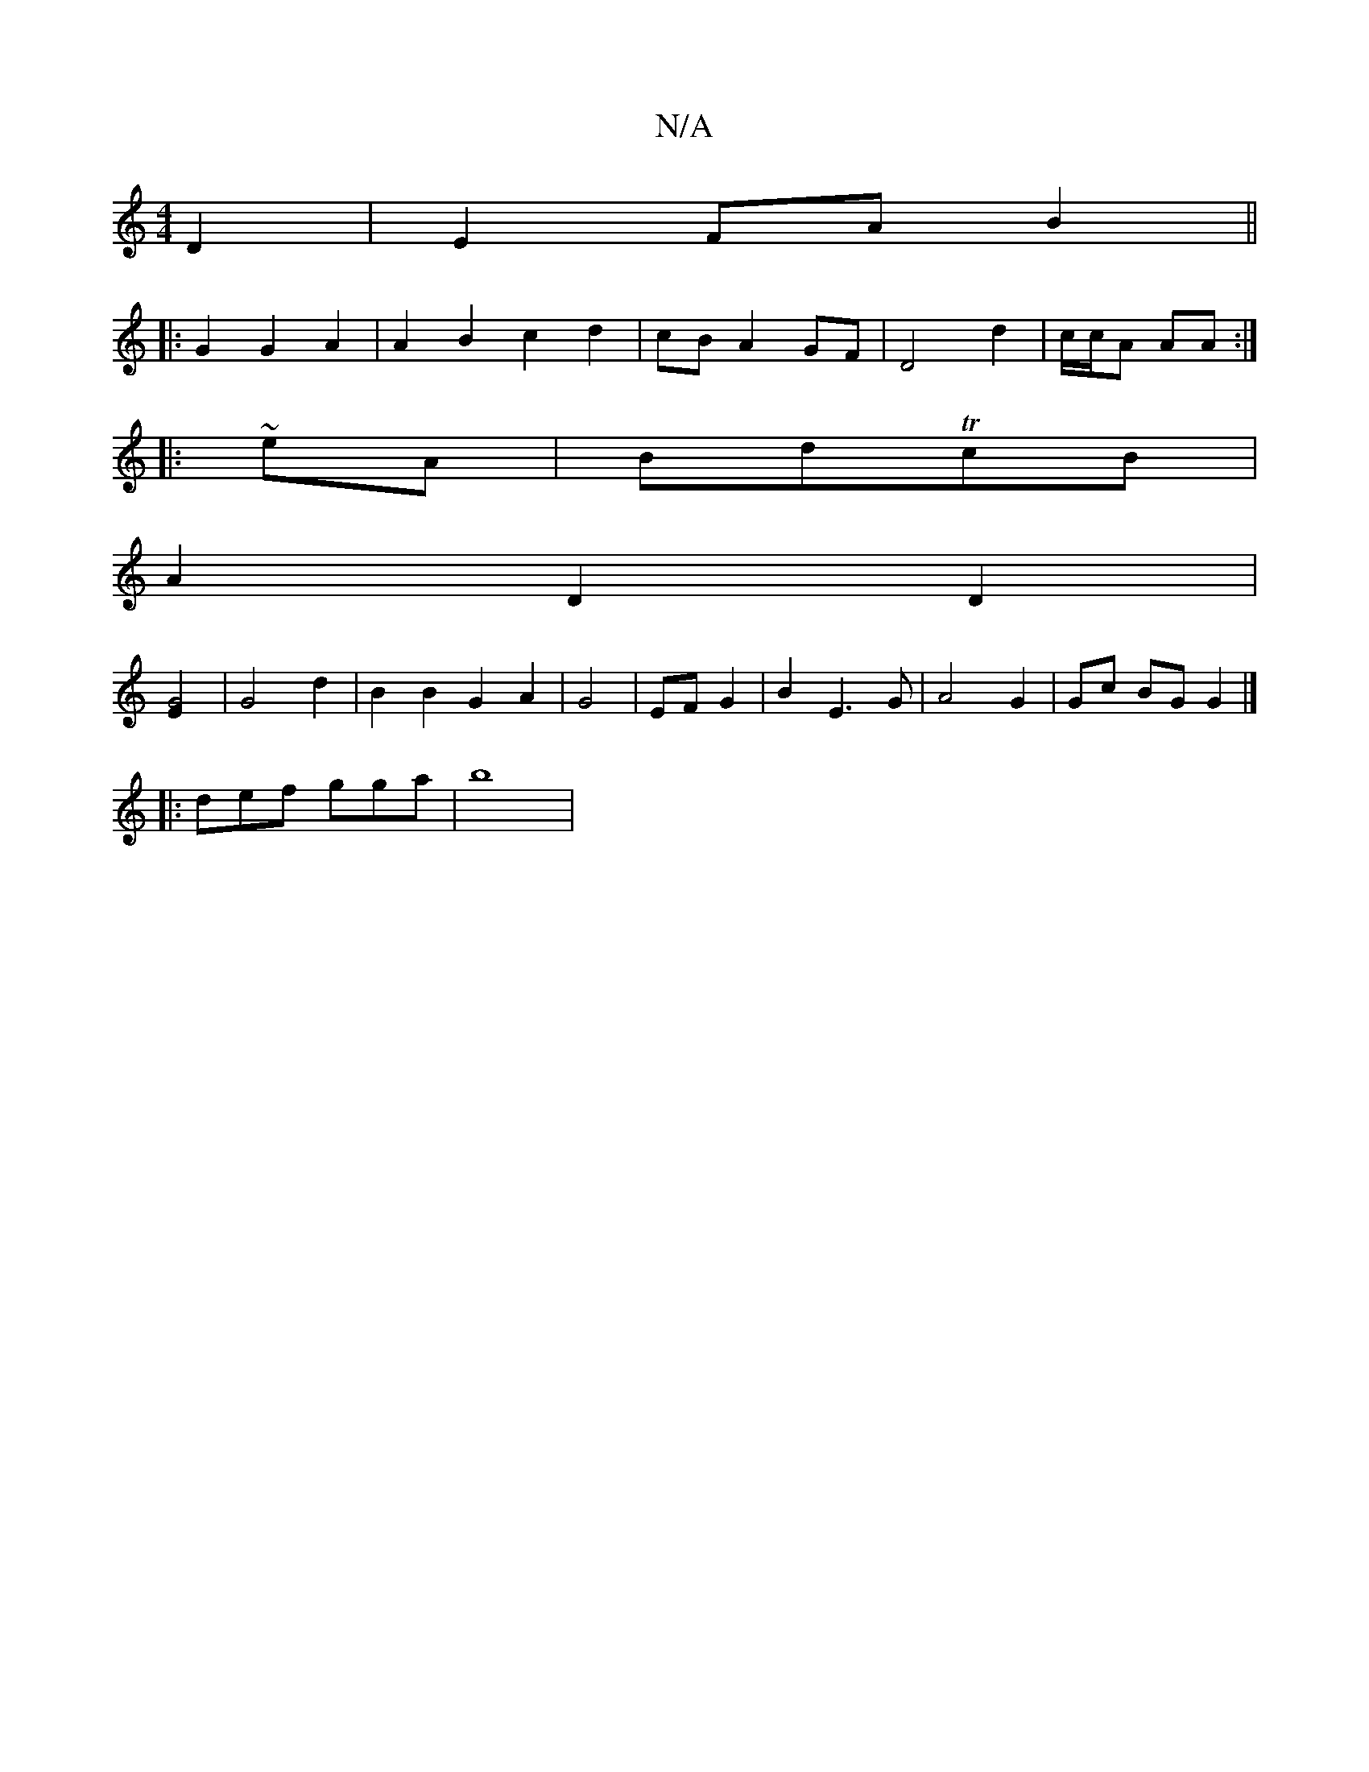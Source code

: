 X:1
T:N/A
M:4/4
R:N/A
K:Cmajor
4 D2 | E2 FA B2 ||
|: G2 G2 A2 | A2 B2 c2d2 | cB A2 GF|D4 d2|c/c/A AA :|
|: ~eA|BdTcB |
A2 D2 D2|
[G4E2] | G4 d2 | B2 B2 G2 A2| G4 |EF G2|B2E3G|A4 G2| Gc BG G2 |]
|: def gga | b8 |

|:E>c (3AAA | d2 c